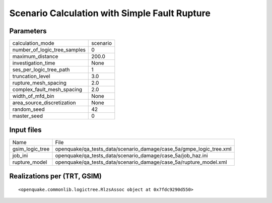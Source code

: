Scenario Calculation with Simple Fault Rupture
==============================================

Parameters
----------
============================ ========
calculation_mode             scenario
number_of_logic_tree_samples 0       
maximum_distance             200.0   
investigation_time           None    
ses_per_logic_tree_path      1       
truncation_level             3.0     
rupture_mesh_spacing         2.0     
complex_fault_mesh_spacing   2.0     
width_of_mfd_bin             None    
area_source_discretization   None    
random_seed                  42      
master_seed                  0       
============================ ========

Input files
-----------
=============== ===================================================================
Name            File                                                               
gsim_logic_tree openquake/qa_tests_data/scenario_damage/case_5a/gmpe_logic_tree.xml
job_ini         openquake/qa_tests_data/scenario_damage/case_5a/job_haz.ini        
rupture_model   openquake/qa_tests_data/scenario_damage/case_5a/rupture_model.xml  
=============== ===================================================================

Realizations per (TRT, GSIM)
----------------------------

::

  <openquake.commonlib.logictree.RlzsAssoc object at 0x7fdc9290d550>